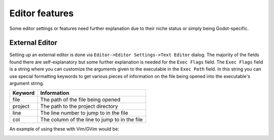 .. _doc_features:

Editor features
===============

Some editor settings or features need further explanation due to their niche status
or simply being Godot-specific.

External Editor
---------------

Setting up an external editor is done via ``Editor->Editor Settings->Text Editor``
dialog. The majority of the fields found there are self-explanatory but some further 
explanation is needed for the ``Exec Flags`` field. The ``Exec Flags`` field is a
string where you can customize the arguments given to the executable in the
``Exec Path`` field. In this string you can use special formatting keywords to get
various pieces of information on the file being opened into the executable's argument
string.

+---------------+-----------------------------------------------+
| Keyword       | Information                                   |
+===============+===============================================+
| file          | The path of the file being opened             |
+---------------+-----------------------------------------------+
| project       | The path to the project directory             |
+---------------+-----------------------------------------------+
| line          | The line number to jump to in the file        |
+---------------+-----------------------------------------------+
| col           | The column of the line to jump to in the file |
+---------------+-----------------------------------------------+

An example of using these with Vim/GVim would be:

.. image:: img/external-editor-example.png
